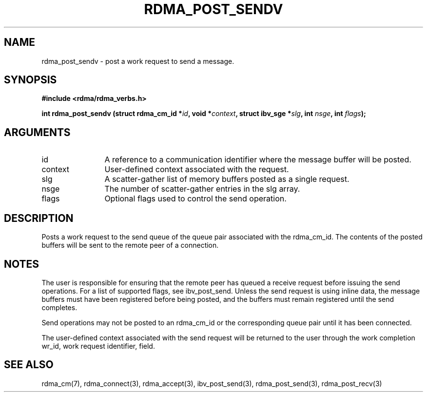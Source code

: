 .TH "RDMA_POST_SENDV" 3 "2010-07-19" "librdmacm" "Librdmacm Programmer's Manual" librdmacm
.SH NAME
rdma_post_sendv \- post a work request to send a message.
.SH SYNOPSIS
.B "#include <rdma/rdma_verbs.h>"
.P
.B "int" rdma_post_sendv
.BI "(struct rdma_cm_id *" id ","
.BI "void *" context ","
.BI "struct ibv_sge *" slg ","
.BI "int " nsge ","
.BI "int " flags ");"
.SH ARGUMENTS
.IP "id" 12
A reference to a communication identifier where the message buffer
will be posted.
.IP "context" 12
User-defined context associated with the request.
.IP "slg" 12
A scatter-gather list of memory buffers posted as a single request.
.IP "nsge" 12
The number of scatter-gather entries in the slg array.
.IP "flags" 12
Optional flags used to control the send operation.
.SH "DESCRIPTION"
Posts a work request to the send queue of the queue pair associated
with the rdma_cm_id.  The contents of the posted buffers will be sent
to the remote peer of a connection.
.SH "NOTES"
The user is responsible for ensuring that the remote peer has queued a
receive request before issuing the send operations.  For a list of
supported flags, see ibv_post_send.  Unless the send request is using
inline data, the message buffers must have been registered
before being posted, and the buffers must remain registered
until the send completes.
.P
Send operations may not be posted to an rdma_cm_id or the corresponding
queue pair until it has been connected.
.P
The user-defined context associated with the send request will be
returned to the user through the work completion wr_id, work request
identifier, field.
.SH "SEE ALSO"
rdma_cm(7), rdma_connect(3), rdma_accept(3),
ibv_post_send(3), rdma_post_send(3), rdma_post_recv(3)
